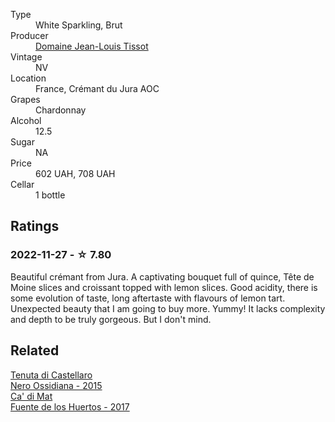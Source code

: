 #+attr_html: :class wine-main-image
[[file:/images/55/93feab-1336-4276-825b-94b1cd627f56/2022-12-07-21-32-14-IMG-3649.webp]]

- Type :: White Sparkling, Brut
- Producer :: [[barberry:/producers/6c19fc1f-2389-47ac-9900-c022cf85096e][Domaine Jean-Louis Tissot]]
- Vintage :: NV
- Location :: France, Crémant du Jura AOC
- Grapes :: Chardonnay
- Alcohol :: 12.5
- Sugar :: NA
- Price :: 602 UAH, 708 UAH
- Cellar :: 1 bottle

** Ratings

*** 2022-11-27 - ☆ 7.80

Beautiful crémant from Jura. A captivating bouquet full of quince, Tête de Moine slices and croissant topped with lemon slices. Good acidity, there is some evolution of taste, long aftertaste with flavours of lemon tart. Unexpected beauty that I am going to buy more. Yummy! It lacks complexity and depth to be truly gorgeous. But I don't mind.

** Related

#+begin_export html
<div class="flex-container">
  <a class="flex-item flex-item-left" href="/wines/b8ee636c-0490-45a8-b652-02302932ae37.html">
    <img class="flex-bottle" src="/images/b8/ee636c-0490-45a8-b652-02302932ae37/2022-11-19-09-30-20-A764AF30-1D42-4BAA-A6FF-D85A18CA1AA1-1-105-c.webp"></img>
    <section class="h">Tenuta di Castellaro</section>
    <section class="h text-bolder">Nero Ossidiana - 2015</section>
  </a>

  <a class="flex-item flex-item-right" href="/wines/ce698cce-871e-4255-a472-61b1a1160163.html">
    <img class="flex-bottle" src="/images/ce/698cce-871e-4255-a472-61b1a1160163/2022-08-29-17-05-48-4A49180B-2D2A-4D65-92DD-514AF48054DA-1-105-c.webp"></img>
    <section class="h">Ca' di Mat</section>
    <section class="h text-bolder">Fuente de los Huertos - 2017</section>
  </a>

</div>
#+end_export

